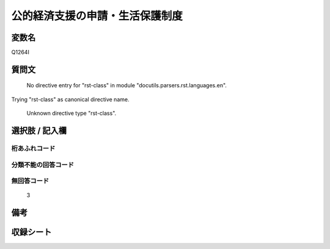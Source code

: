 .. title:: Q1264I
.. rst-class:: item

====================================================================================================
公的経済支援の申請・生活保護制度
====================================================================================================

.. rst-class:: varname

変数名
==================

Q1264I

.. rst-class:: question

質問文
==================


   No directive entry for "rst-class" in module "docutils.parsers.rst.languages.en".
Trying "rst-class" as canonical directive name.


   Unknown directive type "rst-class".



.. rst-class:: answer

選択肢 / 記入欄
======================

  



.. rst-class:: overflow

桁あふれコード
-------------------------------
  


.. rst-class:: not_classified

分類不能の回答コード
-------------------------------------
  


.. rst-class:: not_available

無回答コード
-------------------------------------
  3


.. rst-class:: bikou

備考
==================
 



.. rst-class:: include_sheet

収録シート
=======================================
.. hlist::
   :columns: 3
   
   
   * p28_5
   
   


.. index:: Q1264I